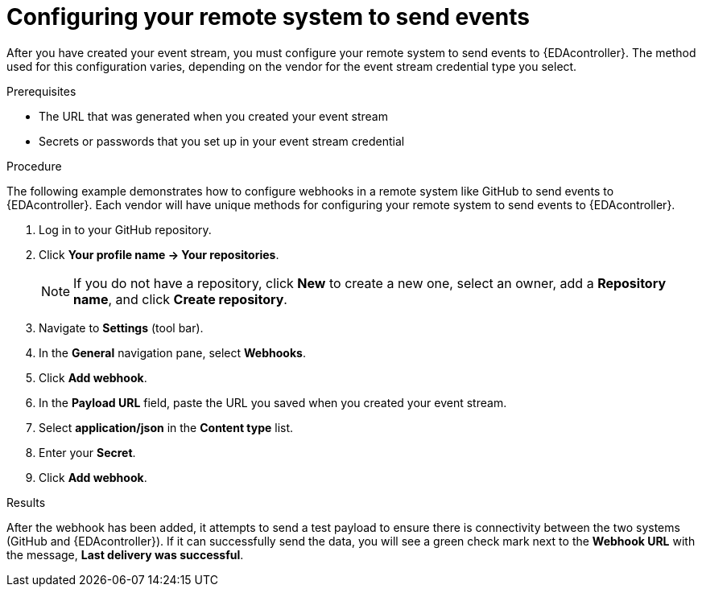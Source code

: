:_mod-docs-content-type: PROCEDURE
[id="eda-config-remote-sys-to-events"] 

= Configuring your remote system to send events

[role="_abstract"]
After you have created your event stream, you must configure your remote system to send events to {EDAcontroller}. The method used for this configuration varies, depending on the vendor for the event stream credential type you select.

.Prerequisites

* The URL that was generated when you created your event stream
* Secrets or passwords that you set up in your event stream credential

.Procedure

The following example demonstrates how to configure webhooks in a remote system like GitHub to send events to {EDAcontroller}. Each vendor will have unique methods for configuring your remote system to send events to {EDAcontroller}.

. Log in to your GitHub repository.
. Click *Your profile name → Your repositories*.
+
[NOTE]
====
If you do not have a repository, click *New* to create a new one, select an owner, add a *Repository name*, and click *Create repository*.
====

. Navigate to *Settings* (tool bar).
. In the *General* navigation pane, select *Webhooks*.
. Click *Add webhook*.
. In the *Payload URL* field, paste the URL you saved when you created your event stream.
. Select *application/json* in the *Content type* list.
. Enter your *Secret*.
. Click *Add webhook*.

.Results
After the webhook has been added, it attempts to send a test payload to ensure there is connectivity between the two systems (GitHub and {EDAcontroller}). If it can successfully send the data, you will see a green check mark next to the *Webhook URL* with the message, *Last delivery was successful*.